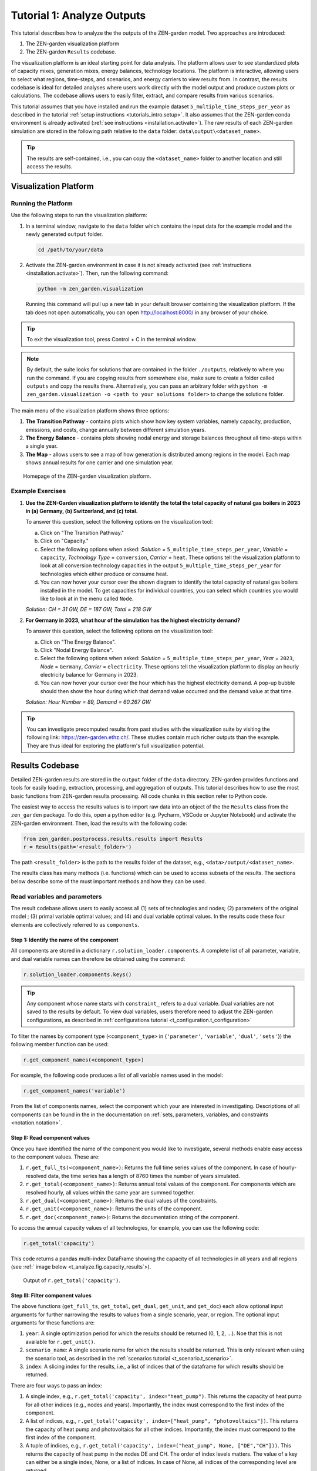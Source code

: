 .. _t_analyze.t_analyze:

###########################
Tutorial 1: Analyze Outputs
###########################

This tutorial describes how to analyze the the outputs of the ZEN-garden model.
Two approaches are introduced:

1. The ZEN-garden visualization platform
2. The ZEN-garden ``Results`` codebase.

The visualization platform is an ideal starting point for data analysis.
The platform allows user to see standardized plots of capacity mixes, 
generation mixes, energy balances, technology locations. The platform is 
interactive, allowing users to select what regions, time-steps, and scenarios,
and energy carriers to view results from. In contrast, the results codebase 
is ideal for detailed analyses where users work directly with the model output 
and produce custom plots or calculations. The codebase allows users to easily 
filter, extract, and compare results from various scenarios. 

This tutorial assumes that you have installed and run the example dataset 
``5_multiple_time_steps_per_year`` as described in the tutorial :ref:`setup 
instructions <tutorials_intro.setup>`. It also assumes that the ZEN-garden conda 
environment is already activated (:ref:`see instructions 
<installation.activate>`). The raw results of each ZEN-garden simulation are 
stored in the following path relative to the ``data`` folder: 
``data\output\<dataset_name>``. 

.. tip::
    The results are self-contained, i.e., you can copy the ``<dataset_name>`` 
    folder to another location and still access the results.

.. _t_analyze.visualization:

Visualization Platform
======================


Running the Platform
--------------------

Use the following steps to run the visualization platform:

1. In a terminal window, navigate to the ``data`` folder which contains the input
   data for the example model and the newly generated ``output`` folder.

   .. code:: text

        cd /path/to/your/data

2. Activate the ZEN-garden environment in case it is not already activated 
   (see :ref:`instructions <installation.activate>`). Then, run the following 
   command:

   .. code::

        python -m zen_garden.visualization


   Running this command will pull up a new tab in your default browser 
   containing the visualization platform. If the tab does not open automatically, 
   you can open http://localhost:8000/ in any browser of your choice.

.. tip::
    To exit the visualization tool, press Control + C in the terminal window. 

.. note::

    By default, the suite looks for solutions that are contained in the folder 
    ``./outputs``, relatively to where you run the command. If you are copying 
    results from somewhere else, make sure to create a folder called ``outputs`` 
    and copy the results there. Alternatively, you can pass an arbitrary folder 
    with ``python -m zen_garden.visualization -o <path to your solutions 
    folder>`` to change the solutions folder.



The main menu of the visualization platform shows three options:

1. **The Transition Pathway** - contains plots which show how key system
   variables, namely capacity, production, emissions, and costs, change annually 
   between different simulation years.

2. **The Energy Balance** - contains plots showing nodal energy and storage
   balances throughout all time-steps within a single year.

3. **The Map** - allows users to see a map of how generation is distributed 
   among regions in the model. Each map shows annual results for one carrier and 
   one simulation year.

.. figure:: ../figures/tutorials/zen_visualization_homepage.png
    :figwidth: 550 pt
    :align: center
    
    Homepage of the ZEN-garden visualization platform. 




Example Exercises
-----------------

1. **Use the ZEN-Garden visualization platform to identify the total the total 
   capacity of natural gas boilers in 2023 in (a) Germany, (b) Switzerland,
   and (c) total.**

   To answer this question, select the following options on the visualization 
   tool: 

   a. Click on "The Transition Pathway."
   b. Click on "Capacity."
   c. Select the following options when asked: `Solution` = 
      ``5_multiple_time_steps_per_year``, `Variable` = ``capacity``, `Technology 
      Type` = ``conversion``, `Carrier` = ``heat``. These options tell the 
      visualization platform to look at all conversion technology capacities in 
      the output ``5_multiple_time_steps_per_year`` for technologies which 
      either produce or consume heat.
   d. You can now hover your cursor over the shown diagram to identify the 
      total capacity of natural gas boilers installed in the model. To get
      capacities for individual countries, you can select which countries you
      would like to look at in the menu called ``Node``.

   `Solution: CH = 31 GW, DE = 187 GW, Total = 218 GW`

2. **For Germany in 2023, what hour of the simulation has the highest electricity 
   demand?**
   
   To answer this question, select the following options on the visualization 
   tool:

   a. Click on "The Energy Balance".
   b. Click "Nodal Energy Balance".
   c. Select the following options when asked: `Solution` = 
      ``5_multiple_time_steps_per_year``, `Year` = ``2023``, 
      `Node` = ``Germany``, `Carrier` = ``electricity``. These options tell
      the visualization platform to display an hourly electricity balance for
      Germany in 2023.
   d. You can now hover your cursor over the hour which has the highest 
      electricity demand. A pop-up bubble should then show the hour
      during which that demand value occurred and the demand value at that 
      time.

   `Solution: Hour Number = 89, Demand = 60.267 GW`

.. tip::
    You can investigate precomputed results from past studies with the 
    visualization suite by visiting the following link: 
    https://zen-garden.ethz.ch/. These studies contain much richer outputs
    than the example. They are thus ideal for exploring the platform's full 
    visualization potential. 


.. _t_analyze.results_code:

Results Codebase
=================

Detailed ZEN-garden results are stored in the ``output`` folder of the ``data`` 
directory. ZEN-garden provides functions and tools for easily loading,
extraction, processing, and aggregation of outputs. This tutorial describes
how to use the most basic functions from ZEN-garden results processing. All
code chunks in this section refer to Python code. 

The easiest way to access the results values is to import raw data into an 
object of the the ``Results`` class from the ``zen_garden`` package. To do this,
open a python editor (e.g. Pycharm, VSCode or Jupyter Notebook) and activate
the ZEN-garden environment. Then, load the results with the following code:

.. code:: python

    from zen_garden.postprocess.results.results import Results
    r = Results(path='<result_folder>')

The path ``<result_folder>`` is the path to the results folder of the dataset, 
e.g., ``<data>/output/<dataset_name>``. 

The results class has many methods (i.e. functions) which can be used to access
subsets of the results. The sections below describe some of the must important
methods and how they can be used. 


Read variables and parameters
-----------------------------

The result codebase allows users to easily access all (1) sets of technologies 
and nodes; (2) parameters of the original model ; (3) primal variable optimal 
values; and (4) and dual variable optimal values. In the results code these four
elements are collectively referred to as ``components``.


Step 1: Identify the name of the component
^^^^^^^^^^^^^^^^^^^^^^^^^^^^^^^^^^^^^^^^^^

All components are stored in a dictionary ``r.solution_loader.components``. A 
complete list of all parameter, variable, and dual variable names can therefore
be obtained using the command:

.. code:: python

    r.solution_loader.components.keys()

.. tip::
    Any component whose name starts with ``constraint_`` refers to a dual
    variable. Dual variables are not saved to the results by default. To view
    dual variables, users therefore need to adjust the ZEN-garden 
    configurations, as described in :ref:`configurations tutorial 
    <t_configuration.t_configuration>` 

To filter the names by component type (``<component_type>`` in {``'parameter'``, 
``'variable'``, ``'dual'``, ``'sets'``})  the following member function can be 
used:

.. code:: python

    r.get_component_names(<component_type>)

For example, the following code produces a list of all variable names used 
in the model: 

.. code:: python

    r.get_component_names('variable')

From the list of components names, select the component which your are interested
in investigating. Descriptions of all components can be found in the in the 
documentation on :ref:`sets, parameters, variables, and constraints 
<notation.notation>`.

Step II: Read component values
^^^^^^^^^^^^^^^^^^^^^^^^^^^^^^

Once you have identified the name of the component you would like to 
investigate, several methods enable easy access to the component values. These 
are:

1. ``r.get_full_ts(<component_name>)``: Returns the full time series values of 
   the component. In case of hourly-resolved data, the time series has a length 
   of 8760 times the number of years simulated.
2. ``r.get_total(<component_name>)``: Returns annual total values of the
   component. For components which are resolved hourly, all values within the
   same year are summed together.
3. ``r.get_dual(<component_name>)``: Returns the dual values of the constraints.
4. ``r.get_unit(<component_name>)``: Returns the units of the component.
5. ``r.get_doc(<component_name>)``: Returns the documentation string of the component.


To access the annual capacity values of all technologies, for example, you can
use the following code:

.. code:: python

    r.get_total('capacity')
    
This code returns a pandas multi-index DataFrame showing the capacity of all 
technologies in all years and all regions (see :ref:` image below 
<t_analyze.fig.capacity_results`>). 


.. _t_analyze.fig.capacity_results:

.. figure:: ../figures/tutorials/capacity_results.png
    :figwidth: 550 pt
    :align: center
    
    Output of ``r.get_total('capacity')``. 

Step III: Filter component values
^^^^^^^^^^^^^^^^^^^^^^^^^^^^^^^^^

The above functions (``get_full_ts``, ``get_total``, ``get_dual``, ``get_unit``,
and ``get_doc``) each allow optional input arguments for further narrowing the
results to values from a single scenario, year, or region. The optional input 
arguments for these functions are:

1. ``year``: A single optimization period for which the results should be 
   returned (0, 1, 2, ...). Noe that this is not available for ``r.get_unit()``.
2. ``scenario_name``: A single scenario name for which the results should be 
   returned. This is only relevant when using the scenario tool, as described
   in the :ref:`scenarios tutorial <t_scenario.t_scenario>`.
3. ``index``: A slicing index for the results, i.e., a list of indices that 
   of the dataframe for which results should be returned. 

There are four ways to pass an index:

1. A single index, e.g., ``r.get_total('capacity', index="heat_pump")``. This 
   returns the capacity of heat pump for all other indices (e.g., nodes and 
   years). Importantly, the index must correspond to the first index of the 
   component.
2. A list of indices, e.g., ``r.get_total('capacity', index=["heat_pump", 
   "photovoltaics"])``. This returns the capacity of heat pump and photovoltaics 
   for all other indices. Importantly, the index must correspond to the first 
   index of the component.
3. A tuple of indices, e.g., ``r.get_total('capacity', index=("heat_pump", None, 
   ["DE","CH"]))``. This returns the capacity of heat pump in the nodes DE and 
   CH. The order of index levels matters. The value of a key can either be a 
   single index, None, or a list of indices. In case of None, all indices of 
   the corresponding level are returned.
4. A dictionary, e.g., ``r.get_total('capacity', index={"node": ["DE", "CH"], 
   "technology": "heat_pump"})``. This returns the capacity of heat pump in the 
   nodes DE and CH. The value of a key can either be a single index or a list 
   of indices. The dictionary must contain the keys of the component. Since the 
   key is passed, the order of the keys does not matter.

.. note::
    The result class can only identify the components present in the result 
    files. Please refer to :ref:`configuration.solver` on how to only save 
    selected parameters and variables. If the user wants to access a component 
    that was not saved, the user must add the component to the 
    ``selected_saved_parameters`` or ``selected_saved_variables`` in the 
    solver settings.


Example Exercises
^^^^^^^^^^^^^^^^^

1. **Use the ZEN-Garden results code to identify the total the total 
   capacity of natural gas boilers in 2023 in (a) Germany, (b) Switzerland,
   and (c) total to meet the heat demand.**

   To answer this question, the following code can be used:

   .. code:: python

    from zen_garden.postprocess.results.results import Results
    r = Results(path='<result_folder>')
    capacity_CH = r.get_total('capacity', index=("natural_gas_boiler", None, "CH"), year = 0).iloc[0,0]
    capacity_DE = r.get_total('capacity', index=("natural_gas_boiler", None, "CH"), year = 0).iloc[0,0]
    print(f"German Capacity: {capacity_DE}")
    print(f"Swiss Capacity: {capacity_CH}")
    print(f"Total Capacity: {capacity_DE + capacity_CH}")


   `Solution: CH = 31 GW, DE = 187 GW, Total = 218 GW`

2. **For Germany in 2023, what hour of the simulation has the highest 
   electricity demand?**

   To answer this question, the following code can be used: 

   .. code:: python
    
    from zen_garden.postprocess.results.results import Results
    import numpy as np
    r = Results(path='<result_folder>')
    demand_DE = r.get_full_ts('demand', index=("electricity", "CH"), year=0)
    hour = np.argmax(demand_DE)
    max_demand = np.max(demand_DE)
    print(f"Hour Number: {hour}")
    print(f"Demand: {max_demand}")

   `Solution: Hour Number = 89, Demand = 60.267 GW`

.. _t_analyze.compare:

Comparing results
-----------------

ZEN-garden provides methods to compare two different result objects. This can be 
helpful to understand why two results differ. Furthermore, it allows for a fast 
way to spot errors in the datasets. The most useful application is to compare 
the configuration (:ref:`configuration.configuration`) of two datasets and the 
parameter values. Comparing variable values is often not very informative, as 
the results mostly differ in a large variety of variables.

Let's assume you have the following two result objects:

.. code:: python

    from zen_garden.postprocess.results.results import Results
    r1 = Results(path='<result_folder_1>')
    r2 = Results(path='<result_folder_2>')

Then you can compare the two result objects with the following code:

.. code:: python

    from zen_garden.postprocess.comparisons import compare_model_values, compare_configs
    compare_parameters = compare_model_values([r1, r2], component_type = 'parameter')
    compare_variables = compare_model_values([r1, r2], component_type = 'variable')
    compare_config = compare_configs([r1, r2])

Per default, ``compare_model_values`` compares the total annual values of 
components (:ref:`t_analyze.results_code`). If the user wants to compare the 
full time series, the optional argument ``compare_total=False`` can be passed 
to the function. ``compare_model_values`` also accepts ``component_type = 
"dual"`` and ``component_type = "sets"``. ``compare_configs`` compares the 
configurations of the two datasets.

